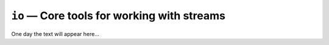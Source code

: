 ============================================
``io`` — Core tools for working with streams
============================================

One day the text will appear here...

